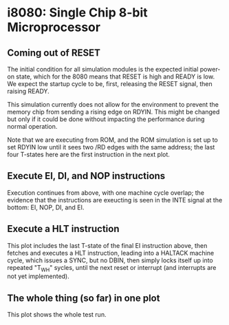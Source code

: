 * i8080: Single Chip 8-bit Microprocessor

** Coming out of RESET

The initial condition for all simulation modules is the expected
initial power-on state, which for the 8080 means that RESET is high
and READY is low. We expect the startup cycle to be, first, releasing
the RESET signal, then raising READY.

This simulation currently does not allow for the environment to
prevent the memory chip from sending a rising edge on RDYIN. This
might be changed but only if it could be done without impacting
the performance during normal operation.

Note that we are executing from ROM, and the ROM simulation is set up
to set RDYIN low until it sees two /RD edges with the same address;
the last four T-states here are the first instruction in the next
plot.

[[file:img/i8080_bist_reset.png]]

** Execute EI, DI, and NOP instructions

Execution continues from above, with one machine cycle overlap; the
evidence that the instructions are exeucting is seen in the INTE
signal at the bottom: EI, NOP, DI, and EI.

[[file:img/i8080_bist_ei_di_ei.png]]

** Execute a HLT instruction

This plot includes the last T-state of the final EI instruction above,
then fetches and executes a HLT instruction, leading into a HALTACK
machine cycle, which issues a SYNC, but no DBIN, then simply locks
itself up into repeated "T_WH" sycles, until the next reset or
interrupt (and interrupts are not yet implemented).

[[file:img/i8080_bist_hlt.png]]

** The whole thing (so far) in one plot

This plot shows the whole test run.

[[file:img/i8080_bist_all.png]]

